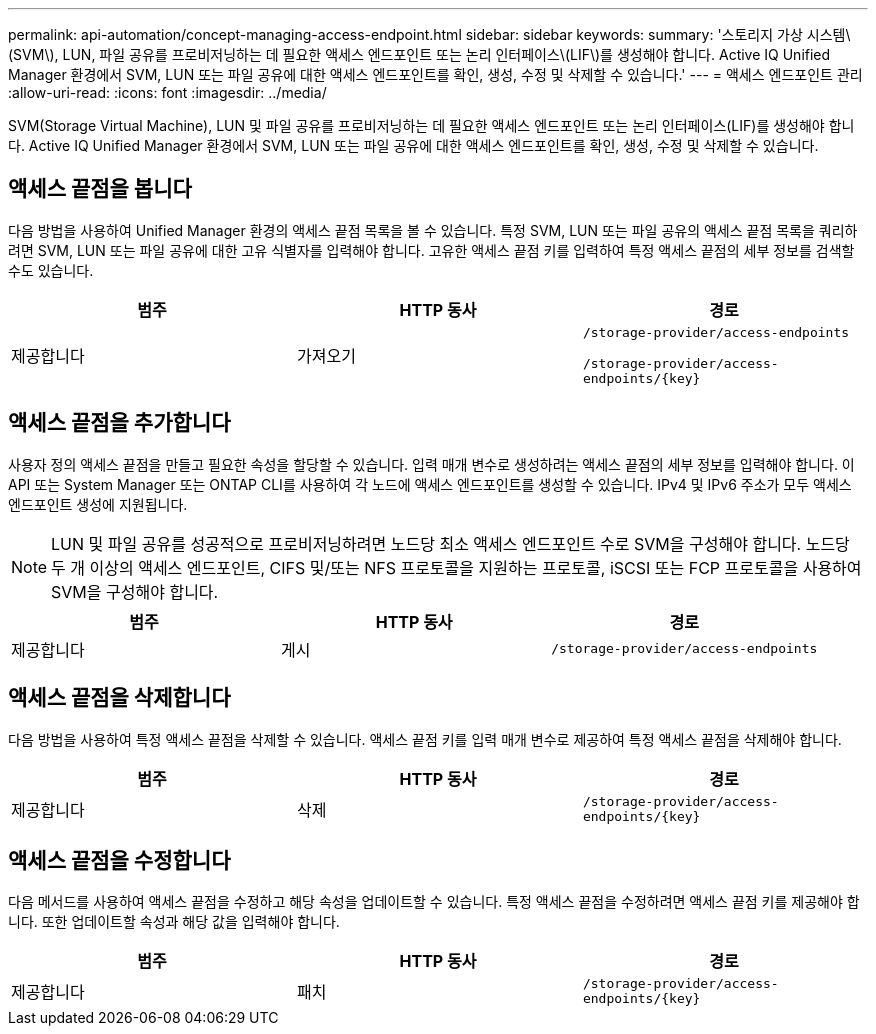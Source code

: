 ---
permalink: api-automation/concept-managing-access-endpoint.html 
sidebar: sidebar 
keywords:  
summary: '스토리지 가상 시스템\(SVM\), LUN, 파일 공유를 프로비저닝하는 데 필요한 액세스 엔드포인트 또는 논리 인터페이스\(LIF\)를 생성해야 합니다. Active IQ Unified Manager 환경에서 SVM, LUN 또는 파일 공유에 대한 액세스 엔드포인트를 확인, 생성, 수정 및 삭제할 수 있습니다.' 
---
= 액세스 엔드포인트 관리
:allow-uri-read: 
:icons: font
:imagesdir: ../media/


[role="lead"]
SVM(Storage Virtual Machine), LUN 및 파일 공유를 프로비저닝하는 데 필요한 액세스 엔드포인트 또는 논리 인터페이스(LIF)를 생성해야 합니다. Active IQ Unified Manager 환경에서 SVM, LUN 또는 파일 공유에 대한 액세스 엔드포인트를 확인, 생성, 수정 및 삭제할 수 있습니다.



== 액세스 끝점을 봅니다

다음 방법을 사용하여 Unified Manager 환경의 액세스 끝점 목록을 볼 수 있습니다. 특정 SVM, LUN 또는 파일 공유의 액세스 끝점 목록을 쿼리하려면 SVM, LUN 또는 파일 공유에 대한 고유 식별자를 입력해야 합니다. 고유한 액세스 끝점 키를 입력하여 특정 액세스 끝점의 세부 정보를 검색할 수도 있습니다.

[cols="3*"]
|===
| 범주 | HTTP 동사 | 경로 


 a| 
제공합니다
 a| 
가져오기
 a| 
`/storage-provider/access-endpoints`

`+/storage-provider/access-endpoints/{key}+`

|===


== 액세스 끝점을 추가합니다

사용자 정의 액세스 끝점을 만들고 필요한 속성을 할당할 수 있습니다. 입력 매개 변수로 생성하려는 액세스 끝점의 세부 정보를 입력해야 합니다. 이 API 또는 System Manager 또는 ONTAP CLI를 사용하여 각 노드에 액세스 엔드포인트를 생성할 수 있습니다. IPv4 및 IPv6 주소가 모두 액세스 엔드포인트 생성에 지원됩니다.

[NOTE]
====
LUN 및 파일 공유를 성공적으로 프로비저닝하려면 노드당 최소 액세스 엔드포인트 수로 SVM을 구성해야 합니다. 노드당 두 개 이상의 액세스 엔드포인트, CIFS 및/또는 NFS 프로토콜을 지원하는 프로토콜, iSCSI 또는 FCP 프로토콜을 사용하여 SVM을 구성해야 합니다.

====
[cols="3*"]
|===
| 범주 | HTTP 동사 | 경로 


 a| 
제공합니다
 a| 
게시
 a| 
`/storage-provider/access-endpoints`

|===


== 액세스 끝점을 삭제합니다

다음 방법을 사용하여 특정 액세스 끝점을 삭제할 수 있습니다. 액세스 끝점 키를 입력 매개 변수로 제공하여 특정 액세스 끝점을 삭제해야 합니다.

[cols="3*"]
|===
| 범주 | HTTP 동사 | 경로 


 a| 
제공합니다
 a| 
삭제
 a| 
`+/storage-provider/access-endpoints/{key}+`

|===


== 액세스 끝점을 수정합니다

다음 메서드를 사용하여 액세스 끝점을 수정하고 해당 속성을 업데이트할 수 있습니다. 특정 액세스 끝점을 수정하려면 액세스 끝점 키를 제공해야 합니다. 또한 업데이트할 속성과 해당 값을 입력해야 합니다.

[cols="3*"]
|===
| 범주 | HTTP 동사 | 경로 


 a| 
제공합니다
 a| 
패치
 a| 
`+/storage-provider/access-endpoints/{key}+`

|===